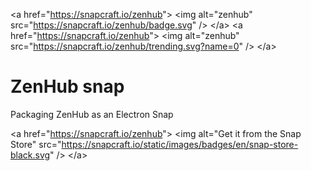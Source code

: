 <a href="https://snapcraft.io/zenhub">
  <img alt="zenhub" src="https://snapcraft.io/zenhub/badge.svg" />
</a>
<a href="https://snapcraft.io/zenhub">
  <img alt="zenhub" src="https://snapcraft.io/zenhub/trending.svg?name=0" />
</a>

* ZenHub snap
Packaging ZenHub as an Electron Snap

<a href="https://snapcraft.io/zenhub">
  <img alt="Get it from the Snap Store" src="https://snapcraft.io/static/images/badges/en/snap-store-black.svg" />
</a>
